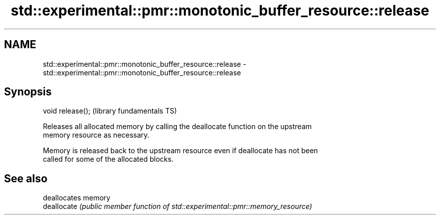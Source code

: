 .TH std::experimental::pmr::monotonic_buffer_resource::release 3 "2018.03.28" "http://cppreference.com" "C++ Standard Libary"
.SH NAME
std::experimental::pmr::monotonic_buffer_resource::release \- std::experimental::pmr::monotonic_buffer_resource::release

.SH Synopsis
   void release();  (library fundamentals TS)

   Releases all allocated memory by calling the deallocate function on the upstream
   memory resource as necessary.

   Memory is released back to the upstream resource even if deallocate has not been
   called for some of the allocated blocks.

.SH See also

              deallocates memory
   deallocate \fI(public member function of std::experimental::pmr::memory_resource)\fP
              
